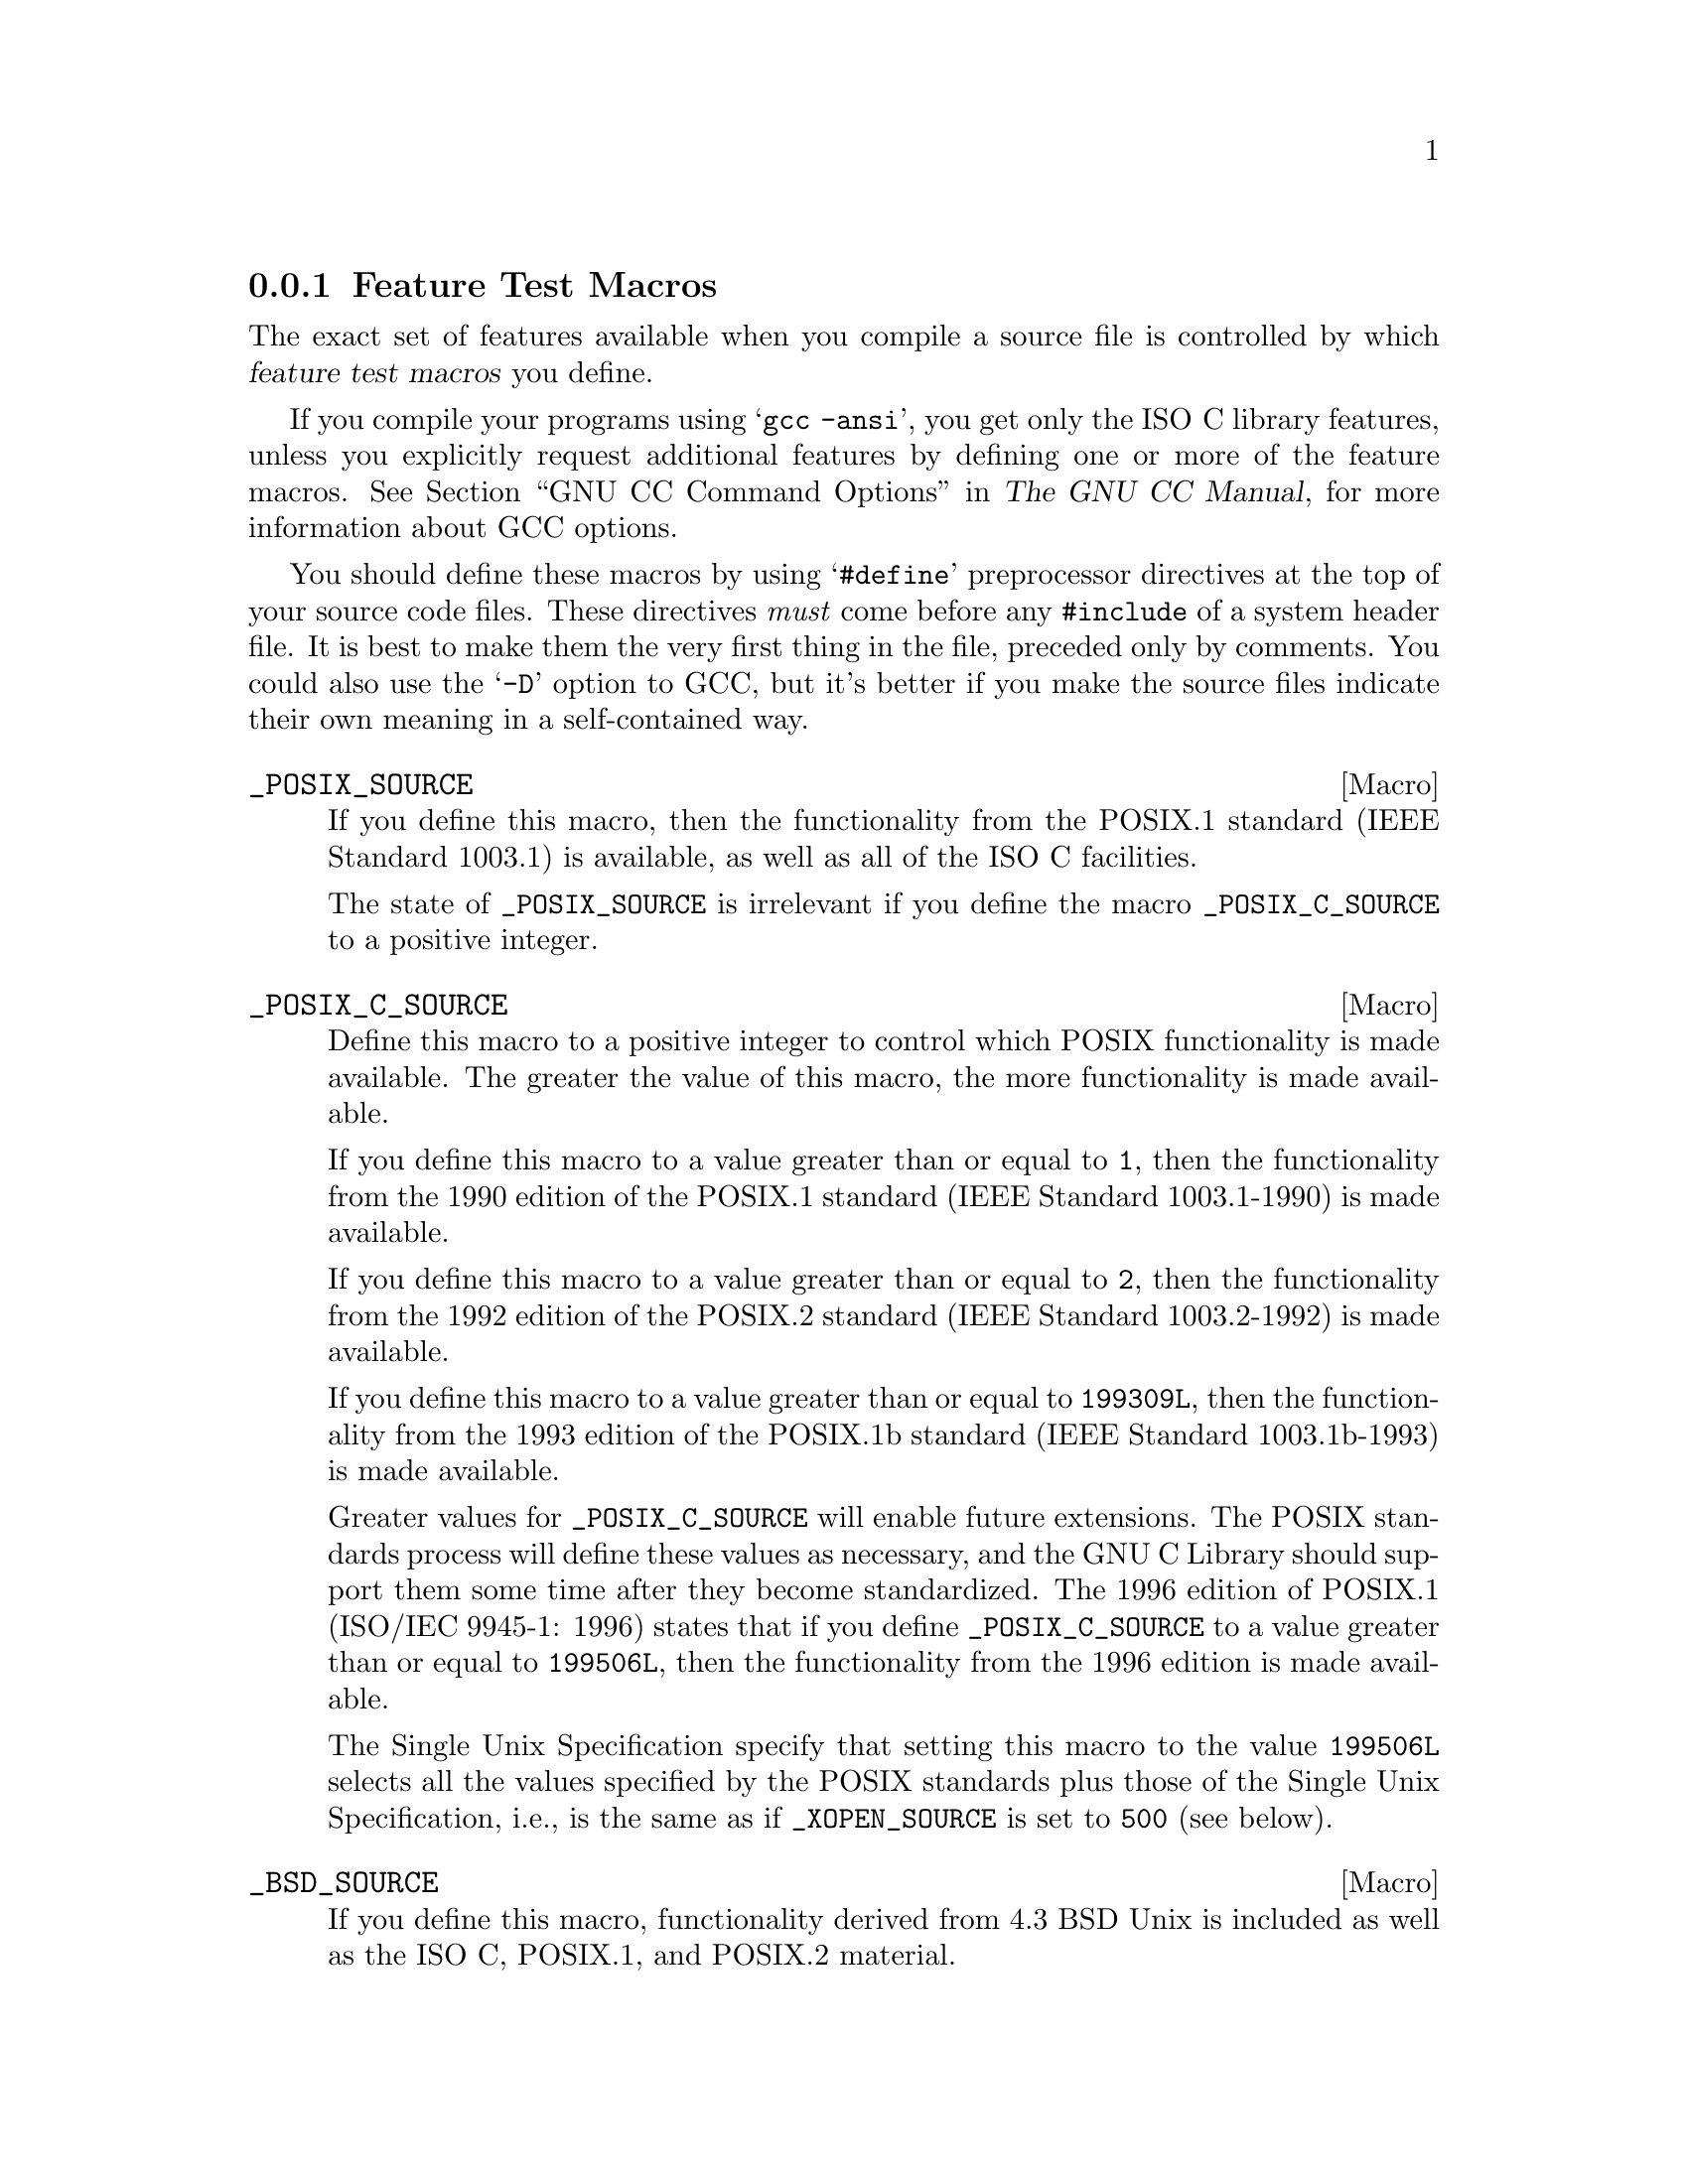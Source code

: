 @node Feature Test Macros
@subsection Feature Test Macros

@cindex feature test macros
The exact set of features available when you compile a source file
is controlled by which @dfn{feature test macros} you define.

If you compile your programs using @samp{gcc -ansi}, you get only the
@w{ISO C} library features, unless you explicitly request additional
features by defining one or more of the feature macros.
@xref{Invoking GCC,, GNU CC Command Options, gcc.info, The GNU CC Manual},
for more information about GCC options.@refill

You should define these macros by using @samp{#define} preprocessor
directives at the top of your source code files.  These directives
@emph{must} come before any @code{#include} of a system header file.  It
is best to make them the very first thing in the file, preceded only by
comments.  You could also use the @samp{-D} option to GCC, but it's
better if you make the source files indicate their own meaning in a
self-contained way.

@comment (none)
@comment POSIX.1
@defvr Macro _POSIX_SOURCE
If you define this macro, then the functionality from the POSIX.1
standard (IEEE Standard 1003.1) is available, as well as all of the
@w{ISO C} facilities.

The state of @code{_POSIX_SOURCE} is irrelevant if you define the
macro @code{_POSIX_C_SOURCE} to a positive integer.
@end defvr

@comment (none)
@comment POSIX.2
@defvr Macro _POSIX_C_SOURCE
Define this macro to a positive integer to control which POSIX
functionality is made available.  The greater the value of this macro,
the more functionality is made available.

If you define this macro to a value greater than or equal to @code{1},
then the functionality from the 1990 edition of the POSIX.1 standard
(IEEE Standard 1003.1-1990) is made available.

If you define this macro to a value greater than or equal to @code{2},
then the functionality from the 1992 edition of the POSIX.2 standard
(IEEE Standard 1003.2-1992) is made available.

If you define this macro to a value greater than or equal to @code{199309L},
then the functionality from the 1993 edition of the POSIX.1b standard
(IEEE Standard 1003.1b-1993) is made available.

Greater values for @code{_POSIX_C_SOURCE} will enable future extensions.
The POSIX standards process will define these values as necessary, and
the GNU C Library should support them some time after they become standardized.
The 1996 edition of POSIX.1 (ISO/IEC 9945-1: 1996) states that
if you define @code{_POSIX_C_SOURCE} to a value greater than
or equal to @code{199506L}, then the functionality from the 1996
edition is made available.

The Single Unix Specification specify that setting this macro to the
value @code{199506L} selects all the values specified by the POSIX
standards plus those of the Single Unix Specification, i.e., is the
same as if @code{_XOPEN_SOURCE} is set to @code{500} (see below).
@end defvr

@comment (none)
@comment GNU
@defvr Macro _BSD_SOURCE
If you define this macro, functionality derived from 4.3 BSD Unix is
included as well as the @w{ISO C}, POSIX.1, and POSIX.2 material.

Some of the features derived from 4.3 BSD Unix conflict with the
corresponding features specified by the POSIX.1 standard.  If this
macro is defined, the 4.3 BSD definitions take precedence over the
POSIX definitions.

Due to the nature of some of the conflicts between 4.3 BSD and POSIX.1,
you need to use a special @dfn{BSD compatibility library} when linking
programs compiled for BSD compatibility.  This is because some functions
must be defined in two different ways, one of them in the normal C
library, and one of them in the compatibility library.  If your program
defines @code{_BSD_SOURCE}, you must give the option @samp{-lbsd-compat}
to the compiler or linker when linking the program, to tell it to find
functions in this special compatibility library before looking for them in
the normal C library.
@pindex -lbsd-compat
@pindex bsd-compat
@cindex BSD compatibility library.
@end defvr

@comment (none)
@comment GNU
@defvr Macro _SVID_SOURCE
If you define this macro, functionality derived from SVID is
included as well as the @w{ISO C}, POSIX.1, POSIX.2, and X/Open material.
@end defvr

@comment (none)
@comment X/Open
@defvr Macro _XOPEN_SOURCE
@defvrx Macro _XOPEN_SOURCE_EXTENDED
If you define this macro, functionality described in the X/Open
Portability Guide is included.  This is a superset of the POSIX.1 and
POSIX.2 functionality and in fact @code{_POSIX_SOURCE} and
@code{_POSIX_C_SOURCE} are automatically defined.

As the unification of all Unices, functionality only available in
BSD and SVID is also included.

If the macro @code{_XOPEN_SOURCE_EXTENDED} is also defined, even more
functionality is available.  The extra functions will make all functions
available which are necessary for the X/Open Unix brand.

If the macro @code{_XOPEN_SOURCE} has the value @math{500} this includes
all functionality described so far plus some new definitions from the
Single Unix Specification, @w{version 2}.
@end defvr

@comment (NONE)
@comment X/Open
@defvr Macro _LARGEFILE_SOURCE
If this macro is defined some extra functions are available which
rectify a few shortcomings in all previous standards.  More concrete
the functions @code{fseeko} and @code{ftello} are available.  Without
these functions the difference between the @w{ISO C} interface
(@code{fseek}, @code{ftell}) and the low-level POSIX interface
(@code{lseek}) would lead to problems.

This macro was introduced as part of the Large File Support extension (LFS).
@end defvr

@comment (NONE)
@comment X/Open
@defvr Macro _LARGEFILE64_SOURCE
If you define this macro an additional set of function gets available
which enables to use on @w{32 bit} systems to use files of sizes beyond
the usual limit of 2GB.  This interface is not available if the system
does not support files that large.  On systems where the natural file
size limit is greater than 2GB (i.e., on @w{64 bit} systems) the new
functions are identical to the replaced functions.

The new functionality is made available by a new set of types and
functions which replace existing.  The names of these new objects
contain @code{64} to indicate the intention, e.g., @code{off_t}
vs. @code{off64_t} and @code{fseeko} vs. @code{fseeko64}.

This macro was introduced as part of the Large File Support extension
(LFS).  It is a transition interface for the time @w{64 bit} offsets are
not generally used (see @code{_FILE_OFFSET_BITS}.
@end defvr

@comment (NONE)
@comment X/Open
@defvr Macro _FILE_OFFSET_BITS
This macro lets decide which file system interface shall be used, one
replacing the other.  While @code{_LARGEFILE64_SOURCE} makes the @w{64
bit} interface available as an additional interface
@code{_FILE_OFFSET_BITS} allows to use the @w{64 bit} interface to
replace the old interface.

If @code{_FILE_OFFSET_BITS} is undefined or if it is defined to the
value @code{32} nothing changes.  The @w{32 bit} interface is used and
types like @code{off_t} have a size of @w{32 bits} on @w{32 bit}
systems.

If the macro is defined to the value @code{64} the large file interface
replaces the old interface.  I.e., the functions are not made available
under different names as @code{_LARGEFILE64_SOURCE} does.  Instead the
old function names now reference the new functions, e.g., a call to
@code{fseeko} now indeed calls @code{fseeko64}.

This macro should only be selected if the system provides mechanisms for
handling large files.  On @w{64 bit} systems this macro has no effect
since the @code{*64} functions are identical to the normal functions.

This macro was introduced as part of the Large File Support extension
(LFS).
@end defvr

@comment (none)
@comment GNU
@defvr Macro _GNU_SOURCE
If you define this macro, everything is included: @w{ISO C}, POSIX.1,
POSIX.2, BSD, SVID, X/Open, LFS, and GNU extensions.  In the cases where
POSIX.1 conflicts with BSD, the POSIX definitions take precedence.

If you want to get the full effect of @code{_GNU_SOURCE} but make the
BSD definitions take precedence over the POSIX definitions, use this
sequence of definitions:

@smallexample
#define _GNU_SOURCE
#define _BSD_SOURCE
#define _SVID_SOURCE
@end smallexample

Note that if you do this, you must link your program with the BSD
compatibility library by passing the @samp{-lbsd-compat} option to the
compiler or linker.  @strong{Note:} If you forget to do this, you may
get very strange errors at run time.
@end defvr

@comment (none)
@comment GNU
@defvr Macro _REENTRANT
@defvrx Macro _THREAD_SAFE
If you define one of these macros, reentrant versions of several functions get
declared.  Some of the functions are specified in POSIX.1c but many others
are only available on a few other systems or are unique to GNU libc.
The problem is that the standardization of the thread safe C library
interface still is behind.

Unlike on some other systems no special version of the C library must be
used for linking.  There is only one version but while compiling this
it must have been specified to compile as thread safe.
@end defvr

We recommend you use @code{_GNU_SOURCE} in new programs.  If you don't
specify the @samp{-ansi} option to GCC and don't define any of these
macros explicitly, the effect is the same as defining
@code{_POSIX_C_SOURCE} to 2 and @code{_POSIX_SOURCE},
@code{_SVID_SOURCE}, and @code{_BSD_SOURCE} to 1.

When you define a feature test macro to request a larger class of features,
it is harmless to define in addition a feature test macro for a subset of
those features.  For example, if you define @code{_POSIX_C_SOURCE}, then
defining @code{_POSIX_SOURCE} as well has no effect.  Likewise, if you
define @code{_GNU_SOURCE}, then defining either @code{_POSIX_SOURCE} or
@code{_POSIX_C_SOURCE} or @code{_SVID_SOURCE} as well has no effect.

Note, however, that the features of @code{_BSD_SOURCE} are not a subset of
any of the other feature test macros supported.  This is because it defines
BSD features that take precedence over the POSIX features that are
requested by the other macros.  For this reason, defining
@code{_BSD_SOURCE} in addition to the other feature test macros does have
an effect: it causes the BSD features to take priority over the conflicting
POSIX features.
